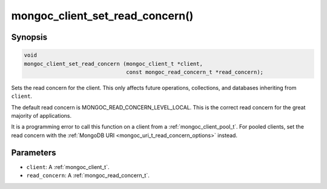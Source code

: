 .. _mongoc_client_set_read_concern

mongoc_client_set_read_concern()
================================

Synopsis
--------

.. code-block:: c

  void
  mongoc_client_set_read_concern (mongoc_client_t *client,
                                  const mongoc_read_concern_t *read_concern);

Sets the read concern for the client. This only affects future operations, collections, and databases inheriting from ``client``.

The default read concern is MONGOC_READ_CONCERN_LEVEL_LOCAL. This is the correct read concern for the great majority of applications.

It is a programming error to call this function on a client from a :ref:`mongoc_client_pool_t`. For pooled clients, set the read concern with the :ref:`MongoDB URI <mongoc_uri_t_read_concern_options>` instead.

Parameters
----------

* ``client``: A :ref:`mongoc_client_t`.
* ``read_concern``: A :ref:`mongoc_read_concern_t`.

